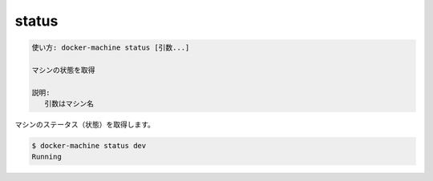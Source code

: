 .. -*- coding: utf-8 -*-
.. URL: https://docs.docker.com/machine/reference/status/
.. SOURCE: https://github.com/docker/machine/blob/master/docs/reference/status.md
   doc version: 1.11
      https://github.com/docker/machine/commits/master/docs/reference/status.md
.. check date: 2016/04/28
.. Commits on Feb 21, 2016 d7e97d04436601da26d24b199532652abe78770e
.. ----------------------------------------------------------------------------

.. status

.. _machine-status:

=======================================
status
=======================================

.. code-block:: bash

   使い方: docker-machine status [引数...]
   
   マシンの状態を取得
   
   説明:
      引数はマシン名

.. Get the status of a machine.

マシンのステータス（状態）を取得します。

.. code-block:: bash

   $ docker-machine status dev
   Running

.. seealso:: 

   status
      https://docs.docker.com/machine/reference/status/
